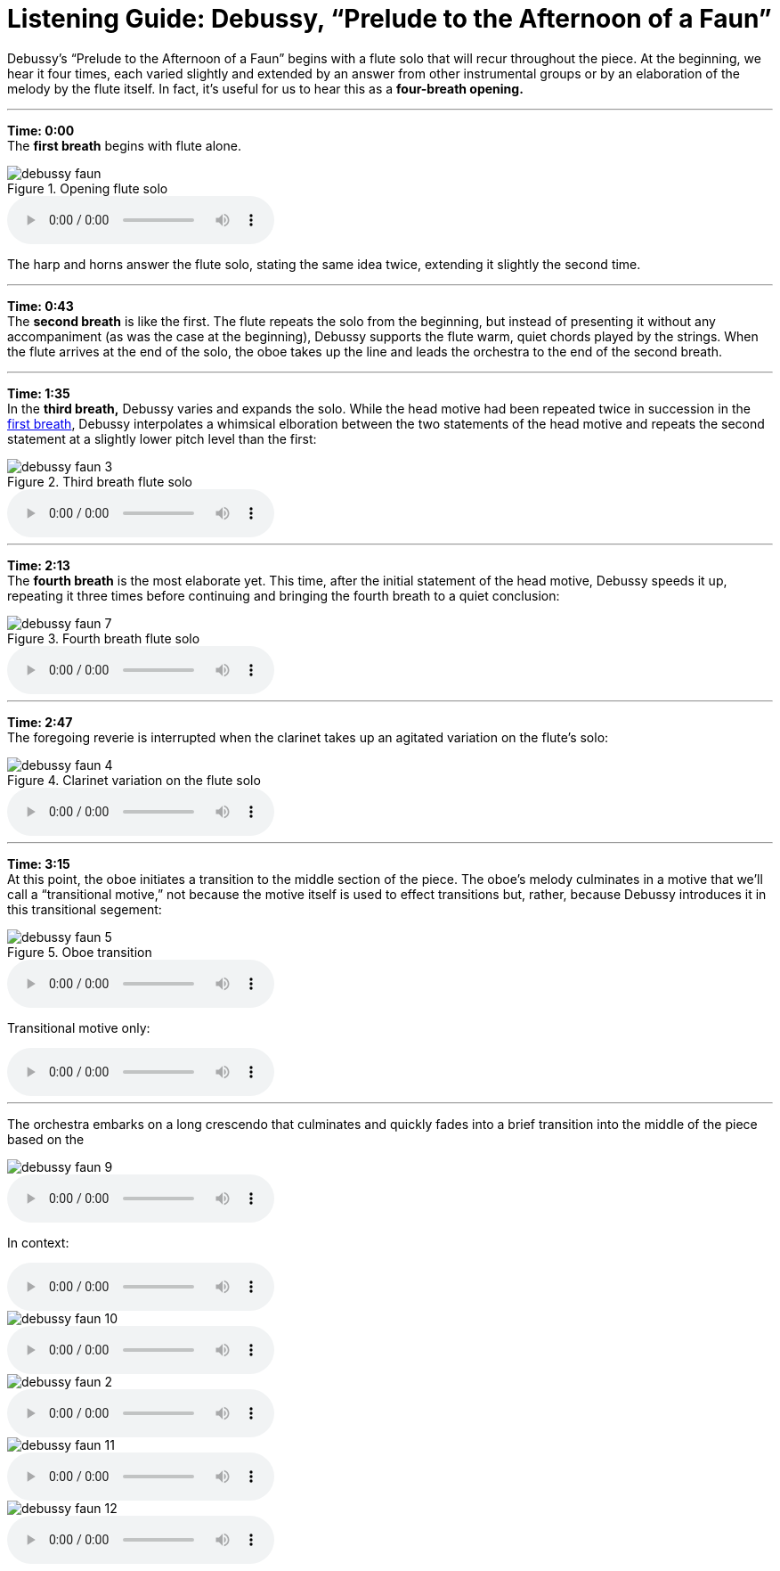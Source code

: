 = Listening Guide: Debussy, "`Prelude to the Afternoon of a Faun`"
:imagesdir: ./media 
:nofooter:

Debussy's "`Prelude to the Afternoon of a Faun`" begins with a flute solo
that will recur throughout the piece. At the beginning, we hear it four
times, each varied slightly and extended by an answer from other instrumental
groups or by an elaboration of the melody by the flute itself. In fact, it`'s
useful for us to hear this as a *four-breath opening.* 

'''

*Time: 0:00* +
The *first breath* begins with flute alone.

[#example-1]
.Opening flute solo
image::./images/debussy-faun.png[] 
audio::./audio/excerpt-1.mp3[]

The harp and horns answer the flute solo, stating the same idea twice,
extending it slightly the second time.

'''

*Time: 0:43* + 
The *second breath* is like the first.
The flute repeats the solo from the beginning, but instead of presenting it
without any accompaniment (as was the case at the beginning), Debussy
supports the flute warm, quiet chords played by the strings. When the flute arrives at the end of the solo, the oboe takes up the line and
leads the orchestra to the end of the second breath.

'''

*Time: 1:35* +
In the *third breath,* Debussy varies and expands the solo. While the head motive had been repeated twice in succession in the <<example-1,first breath>>, Debussy interpolates a whimsical elboration between the two statements of the head motive and repeats the second statement at a slightly lower pitch level than the first:

[#example-2]
.Third breath flute solo
image::./images/debussy-faun-3.png[]
audio::./audio/excerpt-3.mp3[]

'''
*Time: 2:13* +
The *fourth breath* is the most elaborate yet. This time, after the initial statement of the head motive, Debussy speeds it up, repeating it three times before continuing and bringing the fourth breath to a quiet conclusion:

[#example-3]
.Fourth breath flute solo
image::./images/debussy-faun-7.png[]
audio::./audio/excerpt-4.mp3[]

'''

*Time: 2:47* +
The foregoing reverie is interrupted when the clarinet takes up an
agitated variation on the flute's solo:

[#example-4]
.Clarinet variation on the flute solo
image::./images/debussy-faun-4.png[]
audio::./audio/excerpt-5.mp3[]

'''
*Time: 3:15* +
At this point, the oboe initiates a transition to the middle
section of the piece. The oboe's melody culminates in a motive that
we'll call a "`transitional motive,`" not because the motive itself is used to effect transitions but, rather, because Debussy introduces it in this transitional segement:

[#example-5]
.Oboe transition
image::./images/debussy-faun-5.png[]
audio::./audio/excerpt-6.mp3[]

Transitional motive only:


audio::./audio/excerpt-7.mp3[]

'''

The orchestra embarks on a long crescendo that culminates and quickly fades into a brief transition into the middle of the piece based on the 

image::./images/debussy-faun-9.png[]
audio::./audio/debussy-faun-9.mp3[]

In context:

audio::./audio/excerpt-8.mp3[]

image::./images/debussy-faun-10.png[]
audio::./audio/excerpt-9.mp3[]

image::./images/debussy-faun-2.png[]
audio::./audio/excerpt-10.mp3[]

image::./images/debussy-faun-11.png[]
audio::./audio/excerpt-11.mp3[]

image::./images/debussy-faun-12.png[]
audio::./audio/excerpt-12.mp3[]
